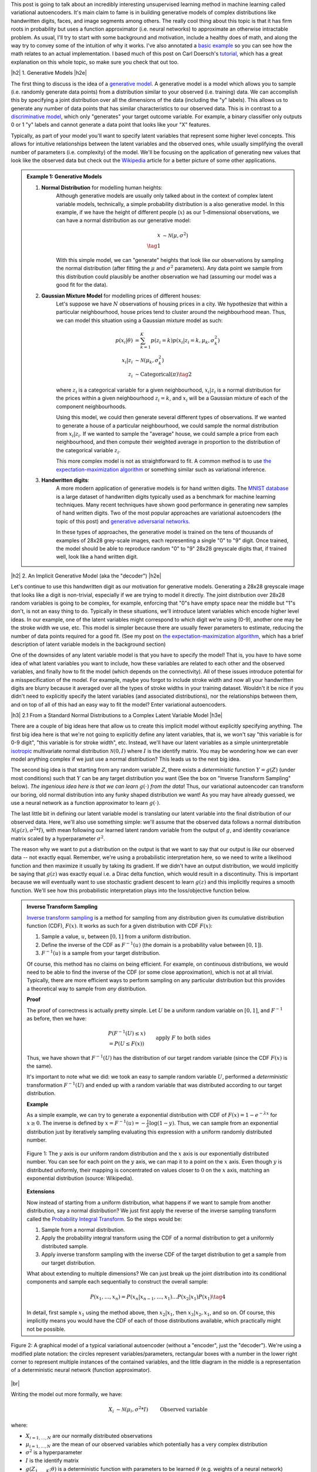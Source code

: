 .. title: Variational Autoencoders
.. slug: variational-autoencoders
.. date: 2017-04-20 10:19:36 UTC-04:00
.. tags: variational calculus, autoencoders, Kullback-Leibler, generative models, mathjax
.. category: 
.. link: 
.. description: A brief introduction into variational autoencoders.
.. type: text

.. |br| raw:: html

   <br />

.. |H2| raw:: html

   <br/><h3>

.. |H2e| raw:: html

   </h3>

.. |H3| raw:: html

   <h4>

.. |H3e| raw:: html

   </h4>

.. |center| raw:: html

   <center>

.. |centere| raw:: html

   </center>

This post is going to talk about an incredibly interesting unsupervised
learning method in machine learning called variational autoencoders.  It's main
claim to fame is in building generative models of complex distributions like
handwritten digits, faces, and image segments among others.  The really cool
thing about this topic is that it has firm roots in probability but uses a
function approximator (i.e.  neural networks) to approximate an otherwise
intractable problem.  As usual, I'll try to start with some background and
motivation, include a healthy does of math, and along the way try to convey
some of the intuition of why it works.  I've also annotated a 
`basic example <https://github.com/bjlkeng/sandbox/blob/master/notebooks/variational-autoencoder.ipynb>`__ 
so you can see how the math relates to an actual implementation.  I based much
of this post on Carl Doersch's `tutorial <https://arxiv.org/abs/1606.05908>`__,
which has a great explanation on this whole topic, so make sure you check that
out too.

.. TEASER_END

|h2| 1. Generative Models  |h2e|

The first thing to discuss is the idea of a 
`generative model <https://en.wikipedia.org/wiki/Generative_model>`__.
A generative model is a model which allows you to sample (i.e. randomly
generate data points) from a distribution similar to your observed (i.e. training)
data.  We can accomplish this by specifying a joint distribution over 
all the dimensions of the data (including the "y" labels).
This allows us to generate any number of data points that has similar
characteristics to our observed data.  This is in contrast to a   
`discriminative model <https://en.wikipedia.org/wiki/Discriminative_model>`__,
which only "generates" your target outcome variable.  For example, a binary
classifier only outputs 0 or 1 "y" labels and cannot generate a data point that
looks like your "X" features.

Typically, as part of your model you'll want to specify latent variables that
represent some higher level concepts.  This allows for intuitive relationships
between the latent variables and the observed ones, while usually simplifying
the overall number of parameters (i.e. complexity) of the model.  We'll be
focusing on the application of generating new values that look like the
observed data but check out the 
`Wikipedia <https://en.wikipedia.org/wiki/Generative_model>`__ 
article for a better picture of some other applications.

.. admonition:: Example 1: Generative Models

    1. **Normal Distribution** for modelling human heights:
        Although generative models are usually only talked about in the context
        of complex latent variable models, technically, a simple probability
        distribution is a also generative model.  In this example, if we have
        the height of different people (:math:`x`) as our 1-dimensional
        observations, we can have a normal distribution as our generative model:

        .. math::

            x &\sim \mathcal{N}(\mu, \sigma^{2}) \\
            \tag{1}
        
        With this simple model, we can "generate" heights that look like our
        observations by sampling the normal distribution (after fitting the
        :math:`\mu` and :math:`\sigma^2` parameters).  Any data point we sample
        from this distribution could plausibly be another observation we had
        (assuming our model was a good fit for the data).
        
    2. **Gaussian Mixture Model** for modelling prices of different houses:
        Let's suppose we have :math:`N` observations of housing prices in a
        city.  We hypothesize that within a particular neighbourhood, house
        prices tend to cluster around the neighbourhood mean.  Thus, we can
        model this situation using a Gaussian mixture model as such:
        
        .. math::

            p(x_i|\theta) &=  \sum_{k=1}^K p(z_i=k) p(x_i| z_i=k, \mu_k, \sigma_k^2)  \\
            x_i| z_i &\sim \mathcal{N}(\mu_k, \sigma_k^2) \\
            z_i &\sim \text{Categorical}(\pi) \tag{2}
        
        where :math:`z_i` is a categorical variable for a given neighbourhood,
        :math:`x_i|z_i` is a normal distribution for the prices within a given
        neighbourhood :math:`z_i=k`, and :math:`x_i` will be a Gaussian mixture of
        each of the component neighbourhoods.

        Using this model, we could then generate several different types of 
        observations.  If we wanted to generate a house of a particular
        neighbourhood, we could sample the normal distribution from
        :math:`x_i|z_i`.  If we wanted to sample the "average" house, we could
        sample a price from each neighbourhood, and then compute their weighted
        average in proportion to the distribution of the categorical variable
        :math:`z_i`.  
        
        This more complex model is not as straightforward to fit.  A common
        method is to use
        `the expectation-maximization algorithm <link://slug/the-expectation-maximization-algorithm>`__ or something similar such as variational inference.
        
    3. **Handwritten digits**:
        A more modern application of generative models is for hand written
        digits.  The `MNIST database
        <https://en.wikipedia.org/wiki/MNIST_database>`__ is a large dataset of
        handwritten digits typically used as a benchmark for machine learning
        techniques.  Many recent techniques have shown good performance in
        generating new samples of hand written digits.  Two of the most popular
        approaches are variational autoencoders (the topic of this post) and
        `generative adversarial networks
        <https://en.wikipedia.org/wiki/Generative_adversarial_networks>`__.

        In these types of approaches, the generative model is trained on the
        tens of thousands of examples of 28x28 grey-scale images, each
        representing a single "0" to "9" digit.  Once trained, the model should
        be able to reproduce random "0" to "9" 28x28 greyscale digits that, if
        trained well, look like a hand written digit.
        

|h2| 2. An Implicit Generative Model (aka the "decoder") |h2e|

Let's continue to use this handwritten digit as our motivation
for generative models.  Generating a 28x28 greyscale image that looks like a digit
is non-trivial, especially if we are trying to model it directly.  The joint
distribution over 28x28 random variables is going to be complex, for example,
enforcing that "0"s have empty space near the middle but "1"s don't, is not
an easy thing to do.  Typically in these situations, we'll introduce latent variables
which encode higher level ideas.  In our example, one of the latent variables
might correspond to which digit we're using (0-9), another one may be the
stroke width we use, etc.  This model is simpler because there are
usually fewer parameters to estimate, reducing the number of data points
required for a good fit.  (See my post on 
`the expectation-maximization algorithm <link://slug/the-expectation-maximization-algorithm>`__,
which has a brief description of latent variable models in the background section)

One of the downsides of any latent variable model is that you have to specify the 
model! That is, you have to have some idea of what latent variables you want
to include, how these variables are related to each other and the observed variables,
and finally how to fit the model (which depends on the connectivity).
All of these issues introduce potential for a misspecification of the model.  For
example, maybe you forgot to include stroke width and now all your handwritten
digits are blurry because it averaged over all the types of stroke widths in your
training dataset.  Wouldn't it be nice if you didn't need to explicitly
specify the latent variables (and associated distributions), nor the
relationships between them, and on top of all of this had an easy way to fit
the model?  
Enter variational autoencoders.

|h3| 2.1 From a Standard Normal Distributions to a Complex Latent Variable Model |h3e|

There are a couple of big ideas here that allow us to create this implicit model
without explicitly specifying anything.
The first big idea here is that we're not going to explicitly define any
latent variables, that is, we won't say "this variable is for 0-9 digit", 
"this variable is for stroke width", etc.  Instead, we'll have our latent variables
as a simple uninterpretable `isotropic <https://math.stackexchange.com/questions/1991961/gaussian-distribution-is-isotropic>`__ 
multivariate normal distribution
:math:`\mathcal{N}(0, I)` where :math:`I` is the identify matrix.  You may
be wondering how we can ever model anything complex if we just use a normal
distribution?  This leads us to the next big idea.

The second big idea is that starting from any random variable :math:`Z`, there
exists a *deterministic* function :math:`Y=g(Z)` (under most conditions) such
that :math:`Y` can be any target distribution you want (See the box on "Inverse
Transform Sampling" below).  *The ingenious idea here is that we can learn*
:math:`g(\cdot)` *from the data*!  Thus, our variational autoencoder can
transform our boring, old normal distribution into any funky shaped
distribution we want!  As you may have already guessed, we use a neural network
as a function approximator to learn :math:`g(\cdot)`.

The last little bit in defining our latent variable model is translating our
latent variable into the final distribution of our observed data.  Here,
we'll also use something simple: we'll assume that the observed data
follows a normal distribution :math:`\mathcal{N}(g(z), \sigma^2 * I)`, with
mean following our learned latent random variable from the output of :math:`g`,
and identity covariance matrix scaled by a hyperparameter :math:`\sigma^2`.

The reason why we want to put a distribution on the output is that we want
to say that our output is *like* our observed data -- not exactly equal.
Remember, we're using a probabilistic interpretation here, so we need to write
a likelihood function and then maximize it usually by taking its gradient.
If we didn't have an output distribution, we would implicitly be saying that
:math:`g(z)` was exactly equal i.e. a Dirac delta function, which would result
in a discontinuity.  This is important because we will eventually want to use
stochastic gradient descent to learn :math:`g(z)` and this implicitly requires
a smooth function.  We'll see how this probabilistic interpretation plays into
the loss/objective function below.

.. admonition:: Inverse Transform Sampling

    `Inverse transform sampling <https://en.wikipedia.org/wiki/Inverse_transform_sampling>`__
    is a method for sampling from any distribution given its cumulative
    distribution function (CDF), :math:`F(x)`.  It works as such for a given
    distribution with CDF :math:`F(x)`:

    1. Sample a value, :math:`u`, between :math:`[0,1]` from a uniform
       distribution.
    2. Define the inverse of the CDF as :math:`F^{-1}(u)` (the domain is a 
       probability value between :math:`[0,1]`).
    3. :math:`F^{-1}(u)` is a sample from your target distribution.

    Of course, this method has no claims on being efficient.  For example,
    on continuous distributions, we would need to be able to find the inverse
    of the CDF (or some close approximation), which is not at all trivial.
    Typically, there are more efficient ways to perform sampling on any
    particular distribution but this provides a theoretical way to
    sample from *any* distribution.

    **Proof** 

    The proof of correctness is actually pretty simple.  Let :math:`U`
    be a uniform random variable on :math:`[0,1]`, and :math:`F^{-1}`
    as before, then we have:

    .. math::

        &P(F^{-1}(U) \leq x) \\
        &= P(U \leq F(x)) && \text{apply } F \text{ to both sides} \\
        &= F(x)  && \text{because } P(U\leq y) = y \text{ on } [0,1] \\
        \tag{3}

    Thus, we have shown that :math:`F^{-1}(U)` has the distribution
    of our target random variable (since the CDF :math:`F(x)` is the same).  
    
    It's important to note what we did: we took an easy to sample random
    variable :math:`U`, performed a *deterministic* transformation
    :math:`F^{-1}(U)` and ended up with a random variable that was distributed
    according to our target distribution.

    **Example** 

    As a simple example, we can try to generate a exponential distribution
    with CDF of :math:`F(x) = 1 - e^{-\lambda x}` for :math:`x \geq 0`.
    The inverse is defined by :math:`x = F^{-1}(u) = -\frac{1}{\lambda}\log(1-y)`.
    Thus, we can sample from an exponential distribution just by iteratively
    sampling evaluating this expression with a uniform randomly distributed
    number.

    .. figure:: /images/Inverse_transformation_method_for_exponential_distribution.jpg
      :height: 300px
      :alt: Visualization of mapping between a uniform distribution and an exponential one (source: Wikipedia)
      :align: center
    
      Figure 1: The :math:`y` axis is our uniform random distribution and the :math:`x` axis is our exponentially distributed number.  You can see for each point on the :math:`y` axis, we can map it to a point on the :math:`x` axis.  Even though :math:`y` is distributed uniformly, their mapping is concentrated on values closer to :math:`0` on the :math:`x` axis, matching an exponential distribution (source: Wikipedia).

    **Extensions** 

    Now instead of starting from a uniform distribution, what happens if we
    want to sample from another distribution, say a normal distribution? 
    We just first apply the reverse of the inverse sampling transform
    called the 
    `Probability Integral Transform <https://en.wikipedia.org/wiki/Probability_integral_transform>`__.
    So the steps would be:

    1. Sample from a normal distribution.
    2. Apply the probability integral transform using the CDF of a normal
       distribution to get a uniformly distributed sample.
    3. Apply inverse transform sampling with the inverse CDF of the target
       distribution to get a sample from our target distribution.

    What about extending to multiple dimensions?  We can just break up the
    joint distribution into its conditional components and sample each
    sequentially to construct the overall sample:

    .. math::

        P(x_1,\ldots, x_n) = P(x_n|x_{n-1}, \ldots,x_1)\ldots P(x_2|x_1)P(x_1) \tag{4}

    In detail, first sample :math:`x_1` using the method above, then :math:`x_2|x_1`,
    then :math:`x_3|x_2,x_1`, and so on.  Of course, this implicitly means you
    would have the CDF of each of those distributions available, which
    practically might not be possible.




.. figure:: /images/variational_autoencoder-decoder.png
  :height: 450px
  :alt: Variational Autoencoder Graphical Model
  :align: center

  Figure 2: A graphical model of a typical variational autoencoder (without a "encoder", just the "decoder"). We're using a modified plate notation: the circles represent variables/parameters, rectangular boxes with a number in the lower right corner to represent multiple instances of the contained variables, and the little diagram in the middle is a representation of a deterministic neural network (function approximator).

|br|

Writing the model out more formally, we have:

.. math::

    X_i &\sim \mathcal{N}(\mu_i, \sigma^2 * I) &&& \text{Observed variable} \\
    \mu_i &\sim g(Z_{1,\ldots,K}; \theta) &&& \text{Implicit latent variable}\\
    Z_k &\sim \mathcal{N}(0, I) 
    \tag{5}

where:

* :math:`X_{i=1,\ldots,N}` are our normally distributed observations
* :math:`\mu_{i=1,\ldots,N}` are the mean of our observed variables which potentially has a very complex distribution
* :math:`\sigma^2` is a hyperparameter
* :math:`I` is the identify matrix
* :math:`g(Z_{1,\ldots,K}; \theta)` is a deterministic function with parameters to be learned :math:`\theta` (e.g. weights of a neural network)
* :math:`Z_{i=1,\ldots,K}` are standard isotropic normally distributed random variables

Note: we can put another distribution on :math:`X` like a Bernoulli for binary
data parameterized by :math:`p=g(z;\theta)`.  The important part is we're able to
maximize the likelihood over the :math:`\theta` parameters.  Implicitly, we
will want our output variable to be continuous in :math:`\theta` so we can
take its gradient.

|h3| 2.2 A hard fit |h3e|

Given the model above, we have all we need to fit the model: observations from
:math:`X`, fully defined latent variables (:math:`Z`), and a
function approximator :math:`g(\cdot)`; the only thing we need to find is
:math:`\theta`.  This is a classic optimization problem where we could use an
MLE (or MAP) estimate.  Let's see how this works out.

First, we need to define the probability of seeing a single example :math:`x`:

.. math::

    P(X=x) &= \int p(X=x,Z=z) dz \\
           &= \int p(X=x|z;\theta)p(z) dz \\
    &= \int p_{\mathcal{N}}(x|g(z;\theta);\sigma^2*I)
            p_{\mathcal{N}}(z|0;I) dz \\
    &\approx \frac{1}{M} \sum_{m=1}^M p_{\mathcal{N}}(x|g(z_m;\theta);\sigma^2*I)
    &&& \text{where } z_m \sim \mathcal{N}(0,I) \\
    \tag{6}

The probability of a single sample is just the joint probability of our given
model marginalizing (i.e. integrating) out :math:`Z`.  Since we don't have an
analytical form of the density, we approximate the integral by averaging over
:math:`M` samples from :math:`Z\sim \mathcal{N}(0, I)`.

Putting together the log-likelihood (defined by logging the density and summing over all
of our :math:`N` observations):

.. math::

    \log P(X) = \frac{1}{M} \sum_{i=1}^N 
           \log(\sum_{m=1}^M p_{\mathcal{N}}(x_i|g(z_m;\theta);\sigma^2*I)) \tag{7}

Two problems here. First, the :math:`\log` can't be pushed inside the
summation, which actually isn't much a problem because we're not trying to
derive an analytical expression here, so long as we can use gradient descent
to learn :math:`\theta`, we're good.  In this case, we can easily take derivatives
since our density is normally distributed.

The other big problem, that is not easily seen through the notation, is that
:math:`z_m` is actually a :math:`K`-dimensional vector.  In order to approximate
the integral properly, we would have to sample over a *huge* number of
:math:`z` values!  This basically plays into the 
`curse of dimensionality <https://en.wikipedia.org/wiki/Curse_of_dimensionality>`__
whereby each additional dimension of :math:`z` exponentially increases the 
number of samples you need to properly approximate the volume of the space.
For small :math:`K` this might be feasible but any reasonable value, it will be
intractable.

Looking at it from another point of view, the reason why this is intractable is because
it's inefficient; for each :math:`x`, we have to average over a large number
(:math:`M`) samples.  But, for any given observation :math:`x`, most of the
:math:`z_m` will contribute very little to the likelihood.
Using the handwritten digit example, if we're trying to generate a "0", most of
the values of :math:`z_m` sampled from our prior will have a very small
probability of generating a "0", so we're wasting a lot of computation in
trying to average over all these samples.


Said another way, the posterior distribution for each sample
:math:`p(z|X=x_i)` has some distinctive shape that is probably very different
from the prior :math:`p(z)`.  If we sample any given :math:`z_m\sim Z` (which has
distribution :math:`p(z)`), then most of those samples will have low
:math:`p(Z=z_m|X=x_i)` because the distributions have vastly different shapes.
This implies that, :math:`p(X=x_i|Z=z_m)` (recall Bayes theorem) will also be
low, which implies little contribution to our likelihood in Equation 7.

Wouldn't it be nice if we could just sample from :math:`p(z|X=x_i)` directly
thus getting rid the need for the large inefficient summation over :math:`M`
samples?  This is exactly what variational autoencoders proposes!

(Note: Just to be clear, each :math:`x_i` will likely have a *different*
:math:`p(z|X=x_i)`.  Imagine our hand written digit example, a "1" will
probably have a very different posterior shape than an "8".)

|h3| 2.2 Summary |h3e|

To summarize, this is what we're trying to accomplish:

* Our generative model is an implicit latent variable model with latent
  variables :math:`Z` as multivariate standard isotropic normal distribution.
* The :math:`Z` variables are transformed into an arbitrarily complex
  distribution by a deterministic function approximator (e.g. neural
  network parameterized by :math:`\theta`) that can model our data.
* We can fit our generative model via the likelihood by averaging over a huge
  number of :math:`Z` samples; this becomes intractable for higher dimensions
  (curse of dimensionality).
* For any given sample :math:`x_i`, most of the :math:`Z` samples will
  contribute very little to the likelihood calculation, so we wish to sample
  only the probable values of :math:`z_m` that contribute significantly to
  the likelihood using the posterior distribution :math:`Z|X=x_i`.

From here, we can finally get to the "variational" part of variational
autoencoders.

|h2| 3. Variational Bayes for the Posterior (aka the "encoder") |h2e|

From our novel idea of an implicit generative model, we come to a new problem:
how can we estimate the posterior distribution :math:`P(Z|X=x_i)`? We have a couple of 
problems, first, the posterior probably has no closed form analytic solution.
This is not terrible because this is a typical problem in Bayesian inference
which we solve via either `Markov Chain Monte Carlo Methods <link://slug/markov-chain-monte-carlo-mcmc-and-the-metropolis-hastings-algorithm>`__ or 
`Variational Bayes <link://slug/variational-bayes-and-the-mean-field-approximation>`__.
Second, we wanted to use the posterior :math:`P(Z|X=x_i)` to maximize our
:math:`P(X|Z;\theta)`, but surely to find :math:`P(Z|X=x_i)` we need to know
:math:`P(X|Z;\theta)` -- a circular dependence.  The solution to this is also
novel, let's *simultaneously*: fit our posterior, generate samples from it,
*and* maximize our original log-likelihood function!  

First, we'll attempt to solve the first problem of finding the posterior
:math:`P(Z|X=x_i)` and this will lead us to the solution to the second problem
of fitting our likelihood.  Let's dig into some math to see how this works.

|h3| 3.1 Setting up the Variational Objective |h3e|

Since the posterior is so complex, we won't try to model it exactly.  Instead, 
we'll use variational Bayesian methods (see my 
`previous post <link://slug/variational-bayes-and-the-mean-field-approximation>`__)
to approximate it.  We'll denote our approximate distribution as
:math:`Q(Z|X)` and, as usual, we'll use 
`KL divergence <https://en.wikipedia.org/wiki/Kullback%E2%80%93Leibler_divergence>`__ 
as our measure of "closeness" to the actual distribution.
Writing the math down, we get:

.. math::

    \mathcal{D}(Q(z|X) || P(z|X)) &= \int Q(z|X) \log\big[\frac{Q(z|X)}{P(z|X)}\big] dz \\ 
    &= E_{z\sim Q}[\log Q(z|X) - \log P(z|X)] \\
    &= E_{z\sim Q}[\log Q(z|X) + \log P(X) - \log P(X|z) - \log P(z)] &&& \text{Bayes rule} \\
    &= E_{z\sim Q}[\log Q(z|X) - \log P(X|z) - \log P(z)] + \log P(X)
    \tag{8}

We pulled :math:`P(X)` out of the expectation since it is not dependent on
:math:`z`.  Rearranging Equation 8:

.. math::

    \log P(X) - \mathcal{D}(Q(z|X) || P(z|X)) = 
        E_{z\sim Q}[\log P(X|z)] - \mathcal{D}(Q(z|X) || P(z)) \tag{9}

where we use the definition of KL divergence on the RHS.
This is the core objective of variational autoencoders for which we wish to
maximize.  The LHS defines our higher level goal:

* :math:`\log P(X)`: maximize the log-likelihood (Equation 7) 
* :math:`\mathcal{D}(Q(z|X) || P(z|X))`: Minimize the KL divergence between our
  approximate posterior :math:`Q(z|X)` to fit :math:`P(z|X)`

The RHS gives us an explicit objective where we know all the pieces, and we can
maximize via gradient descent (details in the next section):

* :math:`P(X|z)`: original implicit generative model
* :math:`Q(z|X)`: approximate posterior (we'll define what this looks like below)
* :math:`P(z)`: prior distribution of latent variables (standard isotropic normal distribution)

Notice, we now have what appears to be an "autoencoder".  :math:`Q(z|X)`
"encodes" :math:`X` to latent representation :math:`z`, and :math:`P(X|z)`
"decodes" :math:`z` to reconstruct :math:`X`.  We'll see how these equations
translate into a model that we can directly optimize.

|h3| 3.2 Defining the Variational Autoencoder Model |h3e|

Now that we have a theoretical framework that gives us an objective to optimize,
we need to explicitly define :math:`Q(z|X)`.  In the same way we implicitly
defined the generative model, we'll use the same idea to define the approximate
posterior.  We'll assume that the `Q(z|X)` is normally distributed with
mean and co-variance matrix defined by a neural network with parameters
:math:`\phi`.  The co-variance matrix is usually constrained to be diagonal to
simplify things a bit.  Formally, we'll have:

.. math::

    z|X &\approx \mathcal{N}(\mu_{z|X}, \Sigma_{z|X}) \\
    \mu_{z|X}, \Sigma_{z|X} &= g_{z|X}(X; \phi) \\
    \tag{10}

where:

* :math:`z|X` is our approximated posterior distribution as a multivariate
  normal distribution
* :math:`\mu_{z|X}` is a vector of means for our normal distribution
* :math:`\Sigma_{z|X}` is a diagonal co-variance matrix for our normal distribution
* :math:`g_{z|X}` is our function approximator (neural network)
* :math:`\phi` are the parameters to :math:`g_{z|X}`

As a first attempt, we might try to put Equations 5 and 10 to form a model
as shown in Figure 3.  The red boxes show our variational loss (objective)
function from Equation 9 (Note: the squared error comes from the :math:`\log`
of the normal distribution and `KL divergence between two multivariate normals
<https://en.wikipedia.org/wiki/Kullback%E2%80%93Leibler_divergence#Kullback.E2.80.93Leibler_divergence_for_multivariate_normal_distributions>`__
is well known); the input and the sampling of the :math:`z` values
is shown in blue. 


.. figure:: /images/variational_autoencoder2.png
  :width: 550px
  :alt: Variational Autoencoder Diagram
  :align: center

  Figure 3: An initial attempt at a variational autoencoder without
  the "reparameterization trick".  Objective functions shown in red.
  We cannot back-propagate through the stochastic sampling operation
  because it is not a continuous deterministic function.
  
Using this model, we can perform a "forward pass":

1. Inputting values of :math:`X=x_i`
2. Computing :math:`\mu_{z|X}` and :math:`\Sigma_{z|X}` from :math:`g_{z|X}(X;\phi)`
3. Sample a :math:`z` value from :math:`\mathcal{N}(\mu_{z|X}, \Sigma_{z|X})`
4. Compute :math:`\mu_{X|z}` from :math:`g_{X|z}(X;\theta)` to produce the
   (mean of the) reconstructed output.

Remember, our goal is to learn the parameters for our two networks: :math:`\theta`
and :math:`\phi`.  We can attempt to do this through back-propagation but
we hit a road-block when we back-propagate the :math:`||X-\mu_{X|z}||^2` error
through the sampling operation.  Since the sampling operation isn't a
continuous deterministic function, it has no gradient, thus we can't do any
form of back-propagation.  Fortunately, we can use the "reparameterization
trick" to circumvent this sampling problem.  This is shown in Figure 4.

.. figure:: /images/variational_autoencoder3.png
  :width: 550px
  :alt: Variational Autoencoder Diagram
  :align: center

  Figure 4: A variational autoencoder with the "reparameterization trick".
  Notice that all operations between the inputs and objectives are
  continuous deterministic functions, allowing back-propagation to occur.

The key insight is that :math:`\mathcal{N}(\mu_{z|X}, \Sigma_{z|X})`
is equivalent to :math:`\mathcal{N}(0, I) * \Sigma_{z|X} + \mu_{z|X}`.
That is, we can just sample from an standard isotropic normal distribution and then
scale and shift our sample to transform it to a sample from our desired
:math:`z|X` distribution.  Shifting the sampling operation to an input
of our model (for each sample :math:`x_i`, we can sample an arbitrary
number of :math:`\mathcal{N}(0,I)` samples to pair with it).

With the "reparameterization trick", this new model allows us to 
take the gradient of the loss function with respect to the target parameters 
(:math:`\theta` and :math:`\phi`).  In particular, we would want to take 
these gradients:

.. math::

    &\frac{d}{d\theta}(X-\mu_{X|z})^2 \\
    &\frac{d}{d\phi}(X-\mu_{X|z})^2 \\
    &\frac{d}{d\phi} \mathcal{D}(Q(z|X) || P(z)) \\
    \tag{11}

and iteratively update the weights of our neural network using
back-propagation.  As seen in Figure 4, :math:`Q(z|X) = N(\mu_{z|X},
\Sigma_{z|X})` is parameterized by :math:`\phi` via :math:`g_{z|X}(X;\phi)`,
whereas :math:`\mu_{X|z}` is implicitly parameterized by both :math:`\theta`
through via :math:`g_{X|z}(z;\theta)`, and :math:`\phi` through
:math:`z` and :math:`g_{z|X}(X;\phi)`.

|h3| 3.3 Training a Variational Autoencoder |h3e|

Now that we have the basic structure of our network and understand the relationship
between the "encoder" and "decoder", let's figure out how to train this sucker.
Recall Equation 9 shows us how define our objective in terms of distributions:
:math:`z, z|X, X|z`.  When we're optimizing, we don't directly work with
distributions, instead we have samples and a single objective function.
We can translate Equation 9 into this goal by taking the expectation over
the relevant variables like so:

.. math::

    E_{X\sim D}[\log P(X) - \mathcal{D}(Q(z|X) || P(z|X))] = 
        E_{X\sim D}[E_{z\sim Q}[\log P(X|z)] - \mathcal{D}(Q(z|X) || P(z))]  \\
    \tag{12}

To be a bit pedantic, we still don't have a function we can't optimize directly
because we don't know how to take the expectation.  Of course, we'll just
make the usual approximations by replacing the expectation with summations. 
I'll show it step by step, starting from the RHS of Equation 12:

.. math::

    &E_{X\sim D}[E_{z\sim Q}[\log P(X|z)] - \mathcal{D}(Q(z|X) || P(z))] \\
    &= E_{X\sim D}[E_{\epsilon \sim \mathcal{N}(0, I)}[
        \log P(X|z=\mu_{z|X}(X) + \Sigma_{z|X}^{1/2}(X)*\epsilon)
    ] - \mathcal{D}(Q(z|X) || P(z))]  \\
    &\approx \frac{1}{N}\sum_{x_i \in X}
       E_{\epsilon \sim \mathcal{N}(0, I)}[
        \log P(x_i|z=\mu_{z|X}(x_i) + \Sigma_{z|X}^{1/2}(x_i)*\epsilon)
       ] - \mathcal{D}(Q(z|x_i) || P(z))  \\
    &\approx \frac{1}{N}\sum_{x_i \in X}
        \log P(x_i|z=\mu_{z|X}(x_i) + \Sigma_{z|X}^{1/2}(x_i)*\epsilon)
       - \mathcal{D}(Q(z|x_i) || P(z))  \\

    \tag{13}

Going line by line: first, we use our "reparameterization trick" by just
sampling from our isotropic normal distribution instead of our prior :math:`z`.
Next, let's approximate the outer expectation by taking our N observations of
the :math:`X` values and averaging them.  This is what we implicitly do in most
learning algorithms when we assume i.i.d. Finally, we'll simplify the inner
expectation by just using a single sample paired with each observation
:math:`x_i`.  This requires a bit more explanation.

We want to simplify the inner expectation :math:`E_{\epsilon \sim
\mathcal{N}(0, I)}[\cdot]`.  To compute this, each time we evaluate the network, we
must explicitly sample a *new* value of :math:`\epsilon` from our isotropic
normal distribution.  That means we can just pair each observation
:math:`x_i` with a bunch of samples from :math:`\mathcal{N}(0, I)`
to make a "full input".  

However, instead of doing that explicitly, let's just pair each :math:`x_i`
with a single sample from :math:`\mathcal{N}(0, I)`.  If we're training over
many epochs (large loop over all :math:`x_i` values), it's as if we are pairing
each observation with a bunch of new values sampled from :math:`\mathcal{N}(0,
I)`.
According to stochastic gradient descent theory, these two methods will converge to
the same value and it simplifies life for us a bit.

As a final note, we can simplify the last line in Equation 13 to something
like:

.. math::

    \frac{1}{N} \sum_{x_i \in X} (x_i-\mu_{z|X})^2 - \frac{1}{2}\big(tr(\Sigma_{z|X}(x_i)) + (\mu_{z|X}(x_i))^T(\mu_{z|X}(x_i)) - k - \log \text{det}(\Sigma_{z|X}(x_i))\big)

Each of the two big terms corresponds to :math:`\log P(x_i|z)` and 
:math:`\mathcal{D}(Q(z|x_i) || P(z)` respectively, where I dropped out some of
the constants from :math:`\log P(x_i|z)` (since they're not needed in the gradient)
and used the formula for `KL divergence between two multivariate normals
<https://en.wikipedia.org/wiki/Kullback%E2%80%93Leibler_divergence#Kullback.E2.80.93Leibler_divergence_for_multivariate_normal_distributions>`__.

And now that we have a concrete formula for the overall objective, it's straight 
forward to perform stochastic gradient descent either by manually working the
derivatives or using some form of automatic differentiation.

|h3| 3.4 Generating New Samples |h3e|

Finally, we get to the interesting part of our model.  After all that training
we can finally try to generate some new observations using our implicit
generative model.  Even though we did all that work with the
"reparameterization trick" and KL divergence, we still only need our implicit
generative model from Section 2.1.

.. figure:: /images/variational_autoencoder4.png
  :width: 250px
  :alt: Variational "Decoder" Diagram
  :align: center

  Figure 5: The generative model component of a variational autoencoder
  in test mode.

Figure 5 shows our generative model.  To generate a new observation, all
we have to do is sample from our isotropic normal distribution (our prior
for our latent variables), and then run it through our neural network.
The network should have learned how to transform our latent variables into
the mean of what our training data looks like [1]_.

Note, that our network now only outputs the mean of our generative output,
we can additionally sample from our actual output distribution if we sample a
normal distribution with this mean.  In most cases, the mean is probably what
we want though (e.g. when generating an image, the mean values are just the
values for the pixels).

|h3| 4. A Basic Example: MNIST Variational Autoencoder |h3e|

The nice thing about many of these modern ML techniques is that implementations are
widely available.  I put together a 
`notebook <https://github.com/bjlkeng/sandbox/blob/master/notebooks/variational-autoencoder.ipynb>`__ 
that uses `Keras <https://keras.io/>`__ to build a variational autoencoder [2]_.
The code is from the Keras convolutional variational autoencoder example and
I just made some small changes to the parameters.  I also added some annotations
that make reference to the things we discussed in this post.

Figure 6 shows a sample of the digits I was able to generate with 64 latent
variables in the above Keras example.

.. figure:: /images/generated_digits.png
    :height: 350px
    :alt: MNIST digits generated from a variational autoencoder model
    :align: center

    Figure 6: MNIST digits generated from a variational autoencoder model.

Not the prettiest hand writing =) We definitely got some decent looking digits
but also some really weird ones.  Usually the explanation for the weird ones
are that they're in between two digits or two styles of writing the same digit.
An example might be the top right digit.  Is it a "3", "5" or "6"?
Kind of hard to tell.

Anyways take a look at the 
`notebook <https://github.com/bjlkeng/sandbox/blob/master/notebooks/variational-autoencoder.ipynb>`__,
I find it really interesting to see the connection between theory and
implementation.  It's often that you see an implementation and it's very
difficult to reverse-engineer it back to the theory because of all the
simplifications that have been done.  Hopefully this post and the accompanying
notebook will help.

|h2| Conclusion |h2e|

Variational autoencoders are such a cool idea: it's a full blown probabilistic
latent variable model which you don't need explicitly specify!  On top of that,
it builds on top of modern machine learning techniques, meaning that it's also
quite scalable to large datasets (if you have a GPU).  I'm a big fan of
probabilistic models but an even bigger fan of practical things, which is why
I'm so enamoured with the idea of these variational techniques in ML.  I plan
on continuing in this direction of exploring more of these techniques in ML
that have a solid basis in probability.  Look out for future posts!


|h2| Further Reading |h2e|

* Previous Posts: 
  `Variational Bayes and The Mean-Field Approximation <link://slug/variational-bayes-and-the-mean-field-approximation>`__, `Variational Calculus <link://slug/the-calculus-of-variations>`__
* Wikipedia: `Variational Bayesian methods <https://en.wikipedia.org/wiki/Variational_Bayesian_methods>`__, `Generative Models <https://en.wikipedia.org/wiki/Generative_model>`__, `Autoencoders <https://en.wikipedia.org/wiki/Autoencoder>`__, `Kullback-Leibler divergence <https://en.wikipedia.org/wiki/Kullback%E2%80%93Leibler_divergence>`__, `Inverse transform sampling <https://en.wikipedia.org/wiki/Inverse_transform_sampling>`__
* "Tutorial on Variational Autoencoders", Carl Doersch, https://arxiv.org/abs/1606.05908
  
|br|

.. [1] If you find this a bit confusing, here's another explanation.  The only reason we did all the work on the "encoder" part was to generate a good distribution for :math:`z|X`.  That is given an :math:`x_i`, find the likely :math:`z` values.  However, we made sure that when we average over all the :math:`X` observations, our average :math:`z` values would still match our prior :math:`p(z)` isotropic normal distribution via the KL divergence.  That means, sampling for our isotropic normal distribution should still give us likely values for :math:`z`.

.. [2] I initially just tried to use this example with just my CPU but it was painfully slow (~ 5+ min/epoch).  So I embarked on a multi-week journey to buy a modern GPU, re-build my computer and dual-boot Linux (vs. using a virtual machine).  The speed-up was quite dramatic, now it's around ~15 secs/epoch.




